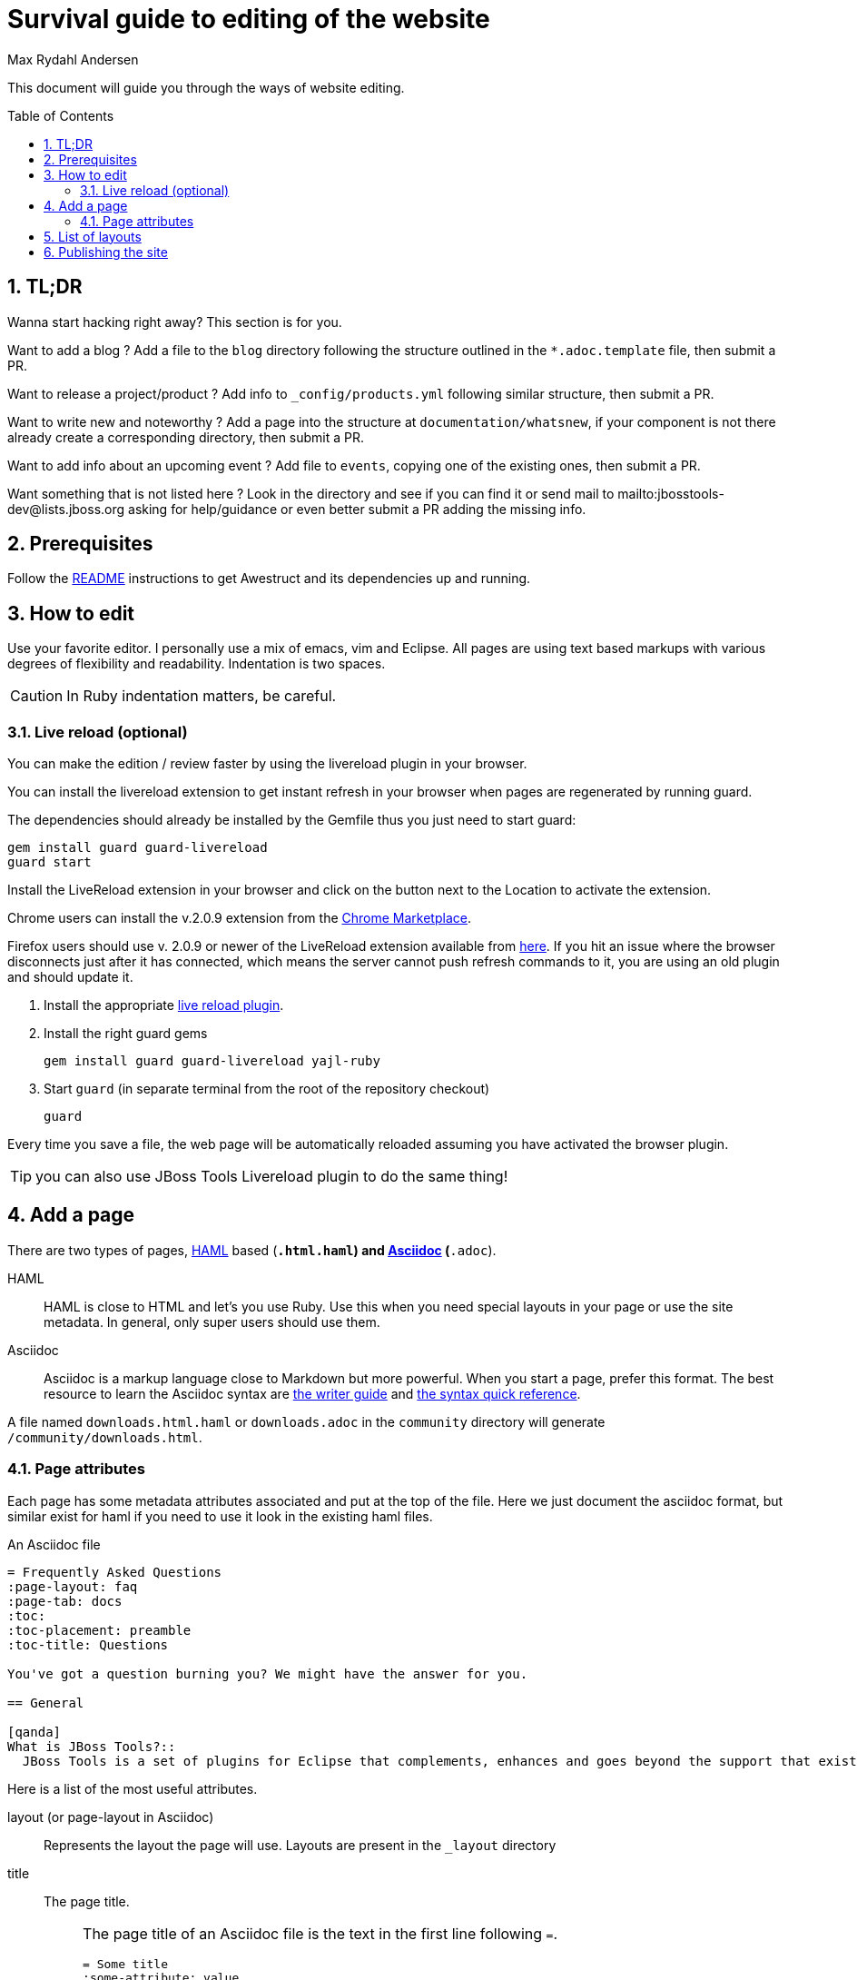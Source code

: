 = Survival guide to editing of the website
Max Rydahl Andersen
:awestruct-layout: project
:toc:
:toc-placement: preamble
:numbered:

This document will guide you through the ways of website editing.

== TL;DR

Wanna start hacking right away? This section is for you.

Want to add a blog ? Add a file to the `blog` directory following the structure outlined in the `*.adoc.template` file, then submit a PR.

Want to release a project/product ? Add info to `_config/products.yml` following similar structure, then submit a PR.

Want to write new and noteworthy ? Add a page into the structure at `documentation/whatsnew`, if your component is not there already create a corresponding directory, then submit a PR.

Want to add info about an upcoming event ? Add file to `events`, copying one of the existing ones, then submit a PR.

Want something that is not listed here ? Look in the directory and see if you can find it or send mail to mailto:jbosstools-dev@lists.jboss.org asking for help/guidance or even better submit a PR adding the missing info.
 
== Prerequisites

Follow the link:/README/[README] instructions to get Awestruct and its dependencies up and running.

== How to edit

Use your favorite editor. I personally use a mix of +emacs+, +vim+ and Eclipse.
All pages are using text based markups with various degrees of flexibility and readability.
Indentation is two spaces.

CAUTION: In Ruby indentation matters, be careful.

=== Live reload (optional)

You can make the edition / review faster by using the livereload plugin in your browser.

You can install the livereload extension to get instant refresh in your browser when pages are regenerated
by running guard.

The dependencies should already be installed by the Gemfile thus you just need to start guard:

[source]
----
gem install guard guard-livereload 
guard start
----

Install the LiveReload extension in your browser and click on the button next to the Location to activate the extension.

Chrome users can install the v.2.0.9 extension from the https://chrome.google.com/webstore/detail/livereload/jnihajbhpnppcggbcgedagnkighmdlei/details[Chrome Marketplace].

Firefox users should use v. 2.0.9 or newer of the LiveReload extension available from https://github.com/downloads/siasia/livereload-extensions/LiveReload-2.0.9.xpi[here]. If you hit an issue where the browser disconnects just after it has connected, which means the server cannot push refresh commands to it, you are using an old plugin and should update it. 

. Install the appropriate http://feedback.livereload.com/knowledgebase/articles/86242-how-do-i-install-and-use-the-browser-extensions-[live reload plugin].
. Install the right guard gems
+
[source]
----
gem install guard guard-livereload yajl-ruby
----
. Start `guard` (in separate terminal from the root of the repository checkout)
+
[source]
----
guard
----

Every time you save a file, the web page will be automatically reloaded assuming you have activated the browser plugin.

TIP: you can also use JBoss Tools Livereload plugin to do the same thing!

== Add a page

There are two types of pages, http://haml.info[HAML] based (`*.html.haml`) and http://asciidoctor.org/docs/asciidoc-writers-guide/[Asciidoc] (`*.adoc`).

HAML::
HAML is close to HTML and let's you use Ruby. Use this when you need special layouts in your page or use the site metadata.
In general, only super users should use them.
Asciidoc::
Asciidoc is a markup language close to Markdown but more powerful. When you start a page, prefer this format.
The best resource to learn the Asciidoc syntax are http://asciidoctor.org/docs/asciidoc-writers-guide/[the writer guide] and http://asciidoctor.org/docs/asciidoc-syntax-quick-reference/[the syntax quick reference].

A file named `downloads.html.haml` or `downloads.adoc` in the `community` directory will generate `/community/downloads.html`.

=== Page attributes

Each page has some metadata attributes associated and put at the top of the file. Here we just document the asciidoc format, but similar exist for haml if you need to use it look in the existing haml files.

[source]
.An Asciidoc file
....
= Frequently Asked Questions
:page-layout: faq
:page-tab: docs
:toc:
:toc-placement: preamble
:toc-title: Questions

You've got a question burning you? We might have the answer for you.

== General

[qanda]
What is JBoss Tools?::
  JBoss Tools is a set of plugins for Eclipse that complements, enhances and goes beyond the support that exists for JBoss and related technologies in the default Eclipse distribution.

....

Here is a list of the most useful attributes.

layout (or page-layout in Asciidoc)::
Represents the layout the page will use. Layouts are present in the `_layout` directory
title::
The page title.
+
[NOTE]
====
The page title of an Asciidoc file is the text in the first line following `=`.

----
= Some title
:some-attribute: value

Preamble (usually bigger)

== First section

Some text.
----
====
page-tab::
Optional. Represents the tab this page is found under. Used to properly compute navigation.
toc (Asciidoc only)::
Optional. Enable the rendering of the table of content in Asciidoc documents
toc-placement (Asciidoc only)::
Mandatory if `toc` is used. On this website, the table of content position is imposed and defined in css.
Just set the value to _preamble_.
toc-title (Asciidoc only)::
Optional. Defines the table of content title. Defaults to _Table of content_.
numbered (Asciidoc only)::
Number the sections and the ToC.

== List of layouts

Layouts are used to share the same site structure. They can be nested.
All are in the `_layouts` directory.
Here are a few important layouts:

* `project` (`project.html.haml`): it represents a generic page structure (we will change the name in a little while)
* `blog` (`blog.html.haml`): represents a blog page. All files under `blog` uses this.
* `event` (`event..html.haml`): represents an event page with a title and no column. All files under 'event' uses this.

== Publishing the site

The site is automatically published when commits are pushed to
https://github.com/jbosstools/jbosstools-website[jbosstools/jbosstools-website].

If you push changes to the +master+ branch,
the updated website will be visible after roughly a minute to
tools.stage.jboss.org.

This is good to share experiments with others. Be aware that if you push content to +master+ that is not ready/complete it "blocks" urgent updates. Better to do local rendering for longer lasting experiments. Eventually we will have a setup of the site that builds and publish content per PR instead of just for the two branches.

// tools.stage.jboss.org is not rendered as URL to limit the crawling
// TODO create a noindex in robots.txt for non production profiles

If you push changes to the +production+ branch,
the updated website will be visible after roughly 5 minutes to http://tools.jboss.org[tools.jboss.org].

You can see the build progress over at https://travis-ci.org/jbosstools/jbosstools-website[travis-ci].
